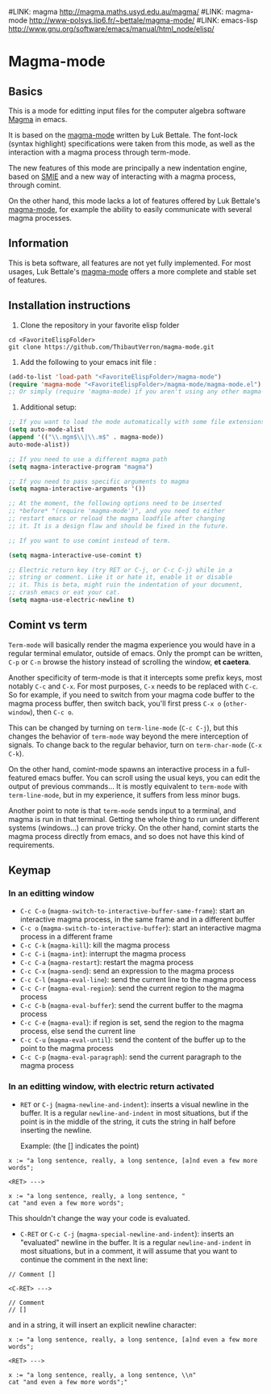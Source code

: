 #LINK: magma      http://magma.maths.usyd.edu.au/magma/
#LINK: magma-mode http://www-polsys.lip6.fr/~bettale/magma-mode/
#LINK: emacs-lisp http://www.gnu.org/software/emacs/manual/html_node/elisp/

* Magma-mode
** Basics

This is a mode for editting input files for the computer algebra
software [[http://magma.maths.usyd.edu.au/magma/][Magma]] in emacs.

It is based on the [[http://www-polsys.lip6.fr/~bettale/magma-mode/][magma-mode]] written by Luk Bettale.  The font-lock
(syntax highlight) specifications were taken from this mode, as well
as the interaction with a magma process through term-mode.

The new features of this mode are principally a new indentation
engine, based on [[http://www.gnu.org/software/emacs/manual/html_node/elisp/SMIE.html][SMIE]] and a new way of interacting with a magma
process, through comint.

On the other hand, this mode lacks a lot of features offered by Luk
Bettale's [[http://www-polsys.lip6.fr/~bettale/magma-mode/][magma-mode]], for example the ability to easily communicate
with several magma processes.

** Information

This is beta software, all features are not yet fully implemented.
For most usages, Luk Bettale's [[http://www-polsys.lip6.fr/~bettale/magma-mode/][magma-mode]] offers a more complete and
stable set of features.

** Installation instructions

1. Clone the repository in your favorite elisp folder

#+begin_src shell-script
   cd <FavoriteElispFolder>
   git clone https://github.com/ThibautVerron/magma-mode.git
#+end_src    

2. Add the following to your emacs init file :

#+begin_src emacs-lisp
   (add-to-list 'load-path "<FavoriteElispFolder>/magma-mode")
   (require 'magma-mode "<FavoriteElispFolder>/magma-mode/magma-mode.el")
   ;; Or simply (require 'magma-mode) if you aren't using any other magma-mode
#+end_src

3. Additional setup:

#+begin_src emacs-lisp 
   ;; If you want to load the mode automatically with some file extensions
   (setq auto-mode-alist
   (append '(("\\.mgm$\\|\\.m$" . magma-mode))
   auto-mode-alist))
   
   ;; If you need to use a different magma path
   (setq magma-interactive-program "magma")
   
   ;; If you need to pass specific arguments to magma
   (setq magma-interactive-arguments '())
   
   ;; At the moment, the following options need to be inserted
   ;; *before* "(require 'magma-mode')", and you need to either
   ;; restart emacs or reload the magma loadfile after changing
   ;; it. It is a design flaw and should be fixed in the future.
   
   ;; If you want to use comint instead of term.
   
   (setq magma-interactive-use-comint t)
   
   ;; Electric return key (try RET or C-j, or C-c C-j) while in a
   ;; string or comment. Like it or hate it, enable it or disable
   ;; it. This is beta, might ruin the indentation of your document,
   ;; crash emacs or eat your cat.
   (setq magma-use-electric-newline t)
#+end_src

** Comint vs term

=Term-mode= will basically render the magma experience you would have in
a regular terminal emulator, outside of emacs. Only the prompt can be
written, =C-p= or =C-n= browse the history instead of scrolling the
window, *et caetera*.

Another specificity of term-mode is that it intercepts some prefix
keys, most notably =C-c= and =C-x=. For most purposes, =C-x= needs to
be replaced with =C-c=.
So for example, if you need to switch from your magma code buffer to the magma process buffer, then switch back, you'll first press =C-x o= (=other-window=), then =C-c o=.

This can be changed by turning on =term-line-mode= (=C-c C-j=), but this changes the behavior of =term-mode= way beyond the mere interception of signals. To change back to the regular behavior, turn on =term-char-mode= (=C-x C-k=).

On the other hand, comint-mode spawns an interactive process in a
full-featured emacs buffer. You can scroll using the usual keys, you can edit the output of previous commands... It is mostly equivalent to =term-mode= with =term-line-mode=, but in my experience, it suffers from less minor bugs.

Another point to note is that =term-mode= sends input to a terminal, and magma is run in that terminal. Getting the whole thing to run under different systems (windows...) can prove tricky. On the other hand, comint starts the magma process directly from emacs, and so does not have this kind of requirements.

** Keymap
*** In an editting window

 - =C-c C-o= (=magma-switch-to-interactive-buffer-same-frame=): 
   start an interactive magma process, in the same frame
   and in a different buffer
 - =C-c o= (=magma-switch-to-interactive-buffer=): 
   start an interactive magma process in a different frame
 - =C-c C-k= (=magma-kill=): kill the magma process
 - =C-c C-i= (=magma-int=): interrupt the magma process
 - =C-c C-a= (=magma-restart=): restart the magma process
 - =C-c C-x= (=magma-send=): send an expression to the magma process
 - =C-c C-l= (=magma-eval-line=): send the current line to the magma process
 - =C-c C-r= (=magma-eval-region=): send the current region to the
   magma process
 - =C-c C-b= (=magma-eval-buffer=): send the current buffer to the
   magma process
 - =C-c C-e= (=magma-eval=): if region is set, send the region to the
   magma process, else send the current line
 - =C-c C-u= (=magma-eval-until=): send the content of the buffer up
   to the point to the magma process
 - =C-c C-p= (=magma-eval-paragraph=): send the current paragraph to
   the magma process

*** In an editting window, with electric return activated
    
 - =RET= or =C-j= (=magma-newline-and-indent=): inserts a visual
   newline in the buffer. It is a regular =newline-and-indent= in most
   situations, but if the point is in the middle of the string, it
   cuts the string in half before inserting the newline.

   Example: (the [] indicates the point)

#+begin_src 
   x := "a long sentence, really, a long sentence, [a]nd even a few more words";
   
   <RET> --->
   
   x := "a long sentence, really, a long sentence, "
   cat "and even a few more words";
#+end_src
    

   This shouldn't change the way your code is evaluated.

 - =C-RET= or =C-c C-j= (=magma-special-newline-and-indent=): inserts
   an "evaluated" newline in the buffer. It is a regular
   =newline-and-indent= in most situations, but in a comment, it will
   assume that you want to continue the comment in the next line:

#+begin_src    
   // Comment []
   
   <C-RET> --->
   
   // Comment 
   // []
#+end_src

   and in a string, it will insert an explicit newline character:

#+begin_src 
   x := "a long sentence, really, a long sentence, [a]nd even a few more words";
   
   <RET> --->
   
   x := "a long sentence, really, a long sentence, \\n"
   cat "and even a few more words";"
#+end_src
